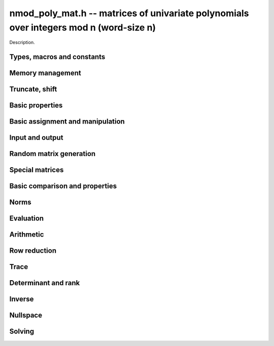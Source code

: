 .. _nmod-poly-mat:

**nmod_poly_mat.h** -- matrices of univariate polynomials over integers mod n (word-size n)
===========================================================================================

Description.

Types, macros and constants
-------------------------------------------------------------------------------

.. type:: nmod_poly_mat_struct

.. type:: nmod_poly_mat_t

    Description.


Memory management
--------------------------------------------------------------------------------


.. function:: void nmod_poly_mat_init(nmod_poly_mat_t mat, slong rows, slong cols, mp_limb_t n)

    Initialises a matrix with the given number of rows and columns for use.
    The modulus is set to `n`.

.. function:: void nmod_poly_mat_init_set(nmod_poly_mat_t mat, const nmod_poly_mat_t src)

    Initialises a matrix ``mat`` of the same dimensions and modulus
    as ``src``, and sets it to a copy of ``src``.

.. function:: void nmod_poly_mat_set_nmod_mat(nmod_poly_mat_t pmat, const nmod_mat_t cmat)

    Sets the already-initialized polynomial matrix ``pmat`` to a constant
    matrix with the same entries as ``cmat``. Both input matrices must have the
    same dimensions and modulus.

.. function:: void nmod_poly_mat_clear(nmod_poly_mat_t mat)

    Frees all memory associated with the matrix. The matrix must be
    reinitialised if it is to be used again.

Truncate, shift
--------------------------------------------------------------------------------

.. function:: void nmod_poly_mat_set_trunc(nmod_poly_mat_t res,
                             const nmod_poly_mat_t pmat,
                             long len)

    Set ``res`` to the truncation of ``pmat`` to length ``len``. Entries of
    ``res`` are normalized.

.. function:: void nmod_poly_mat_truncate(nmod_poly_mat_t pmat, long len)

    Truncates ``pmat`` to the given length ``len``, and normalize its entries.
    If ``len`` is greater than the maximum length of the entries of ``pmat``,
    then nothing happens.

.. function:: void nmod_poly_mat_shift_left(nmod_poly_mat_t res,
                              const nmod_poly_mat_t pmat,
                              slong k)

    Sets ``res`` to ``pmat`` shifted left by ``k`` coefficients, that is,
    multiplied by `x^k`.

.. function:: void nmod_poly_mat_shift_right(nmod_poly_mat_t res,
                               const nmod_poly_mat_t pmat,
                               slong k)

    Sets ``res`` to ``pmat`` shifted right by ``k`` coefficients, that is,
    divide by `x^k` and throw away the remainder. If ``k`` is greater than or
    equal to the length of ``pmat``, the result is the zero polynomial matrix.

Basic properties
--------------------------------------------------------------------------------


.. function:: slong nmod_poly_mat_nrows(const nmod_poly_mat_t mat)

    Returns the number of rows in ``mat``.

.. function:: slong nmod_poly_mat_ncols(const nmod_poly_mat_t mat)

    Returns the number of columns in ``mat``.

.. function:: mp_limb_t nmod_poly_mat_modulus(const nmod_poly_mat_t mat)

    Returns the modulus of ``mat``.


Basic assignment and manipulation
--------------------------------------------------------------------------------


.. function:: nmod_poly_struct * nmod_poly_mat_entry(const nmod_poly_mat_t mat, slong i, slong j)

    Gives a reference to the entry at row ``i`` and column ``j``.
    The reference can be passed as an input or output variable to any
    ``nmod_poly`` function for direct manipulation of the matrix element.
    No bounds checking is performed.

.. function:: void nmod_poly_mat_set(nmod_poly_mat_t mat1, const nmod_poly_mat_t mat2)

    Sets ``mat1`` to a copy of ``mat2``.

.. function:: void nmod_poly_mat_swap(nmod_poly_mat_t mat1, nmod_poly_mat_t mat2)

    Swaps ``mat1`` and ``mat2`` efficiently.

.. function:: void nmod_poly_mat_swap_entrywise(nmod_poly_mat_t mat1, nmod_poly_mat_t mat2)

    Swaps two matrices by swapping the individual entries rather than swapping
    the contents of the structs.


Input and output
--------------------------------------------------------------------------------


.. function:: void nmod_poly_mat_print(const nmod_poly_mat_t mat, const char * x)

    Prints the matrix ``mat`` to standard output, using the
    variable ``x``.


Random matrix generation
--------------------------------------------------------------------------------


.. function:: void nmod_poly_mat_randtest(nmod_poly_mat_t mat, flint_rand_t state, slong len)

    This is equivalent to applying ``nmod_poly_randtest`` to all entries
    in the matrix.

.. function:: void nmod_poly_mat_randtest_sparse(nmod_poly_mat_t A, flint_rand_t state, slong len, float density)

    Creates a random matrix with the amount of nonzero entries given
    approximately by the ``density`` variable, which should be a fraction
    between 0 (most sparse) and 1 (most dense).

    The nonzero entries will have random lengths between 1 and ``len``.


Special matrices
--------------------------------------------------------------------------------


.. function:: void nmod_poly_mat_zero(nmod_poly_mat_t mat)

    Sets ``mat`` to the zero matrix.

.. function:: void nmod_poly_mat_one(nmod_poly_mat_t mat)

    Sets ``mat`` to the unit or identity matrix of given shape,
    having the element 1 on the main diagonal and zeros elsewhere.
    If ``mat`` is nonsquare, it is set to the truncation of a unit matrix.


Basic comparison and properties
--------------------------------------------------------------------------------


.. function:: int nmod_poly_mat_equal(const nmod_poly_mat_t mat1, const nmod_poly_mat_t mat2)

    Returns nonzero if ``mat1`` and ``mat2`` have the same shape and
    all their entries agree, and returns zero otherwise.

.. function:: int nmod_poly_mat_equal_nmod_mat(const nmod_poly_mat_t pmat,
                                const nmod_mat_t cmat)

    Returns nonzero if ``pmat`` is a constant matrix with the same dimensions
    and entries as ``cmat``; returns zero otherwise.

.. function:: int nmod_poly_mat_is_zero(const nmod_poly_mat_t mat)

    Returns nonzero if all entries in ``mat`` are zero, and returns
    zero otherwise.

.. function:: int nmod_poly_mat_is_one(const nmod_poly_mat_t mat)

    Returns nonzero if all entry of ``mat`` on the main diagonal
    are the constant polynomial 1 and all remaining entries are zero,
    and returns zero otherwise. The matrix need not be square.

.. function:: int nmod_poly_mat_is_empty(const nmod_poly_mat_t mat)

    Returns a non-zero value if the number of rows or the number of
    columns in ``mat`` is zero, and otherwise returns
    zero.

.. function:: int nmod_poly_mat_is_square(const nmod_poly_mat_t mat)

    Returns a non-zero value if the number of rows is equal to the
    number of columns in ``mat``, and otherwise returns zero.

.. function:: void nmod_poly_mat_get_coeff_mat(nmod_mat_t coeff,
                                 const nmod_poly_mat_t pmat,
                                 slong deg)

    Sets ``coeff`` to be the coefficient of ``pmat`` of degree ``deg``, where
    ``pmat`` is seen as a polynomial with matrix coefficients and coefficients
    are numbered from zero. ``coeff`` must be already initialized with the
    right dimensions and modulus. For entries of ``pmat`` of degree less than
    ``deg``, the corresponding entry of ``coeff`` is zero.

.. function:: void nmod_poly_mat_set_coeff_mat(nmod_poly_mat_t pmat,
                                 const nmod_mat_t coeff,
                                 slong deg)

    Sets the coefficient of ``pmat`` of degree ``deg`` to ``coeff``, where
    ``pmat`` is seen as a polynomial with matrix coefficients and coefficients
    are numbered from zero. For each entry of ``pmat``, if ``deg`` is larger
    than its degree, this entry is first resized to the appropriate length,
    with intervening coefficients being set to zero.

Norms
--------------------------------------------------------------------------------


.. function:: slong nmod_poly_mat_max_length(const nmod_poly_mat_t A)

    Returns the maximum polynomial length among all the entries in ``A``.

.. function:: slong nmod_poly_mat_degree(const nmod_poly_mat_t pmat)

    Returns the degree of the polynomial matrix ``pmat``. The zero matrix is
    deemed to have degree `-1`.


Evaluation
--------------------------------------------------------------------------------


.. function:: void nmod_poly_mat_evaluate_nmod(nmod_mat_t B, const nmod_poly_mat_t A, mp_limb_t x)

    Sets the ``nmod_mat_t`` ``B`` to ``A`` evaluated entrywise
    at the point ``x``.



Arithmetic
--------------------------------------------------------------------------------


.. function:: void nmod_poly_mat_scalar_mul_nmod_poly(nmod_poly_mat_t B, const nmod_poly_mat_t A, const nmod_poly_t c)

    Sets ``B`` to ``A`` multiplied entrywise by the polynomial ``c``.

.. function:: void nmod_poly_mat_scalar_mul_nmod(nmod_poly_mat_t B, const nmod_poly_mat_t A, mp_limb_t c)

    Sets ``B`` to ``A`` multiplied entrywise by the coefficient
    ``c``, which is assumed to be reduced modulo the modulus.

.. function:: void nmod_poly_mat_add(nmod_poly_mat_t C, const nmod_poly_mat_t A, const nmod_poly_mat_t B)

    Sets ``C`` to the sum of ``A`` and ``B``.
    All matrices must have the same shape. Aliasing is allowed.

.. function:: void nmod_poly_mat_sub(nmod_poly_mat_t C, const nmod_poly_mat_t A, const nmod_poly_mat_t B)

    Sets ``C`` to the sum of ``A`` and ``B``.
    All matrices must have the same shape. Aliasing is allowed.

.. function:: void nmod_poly_mat_neg(nmod_poly_mat_t B, const nmod_poly_mat_t A)

    Sets ``B`` to the negation of ``A``.
    The matrices must have the same shape. Aliasing is allowed.

.. function:: void nmod_poly_mat_mul(nmod_poly_mat_t C, const nmod_poly_mat_t A, const nmod_poly_mat_t B)

    Sets ``C`` to the matrix product of ``A`` and ``B``.
    The matrices must have compatible dimensions for matrix multiplication.
    Aliasing is allowed. This function automatically chooses between
    classical, KS and evaluation-interpolation multiplication.

.. function:: void nmod_poly_mat_mul_classical(nmod_poly_mat_t C, const nmod_poly_mat_t A, const nmod_poly_mat_t B)

    Sets ``C`` to the matrix product of ``A`` and ``B``, 
    computed using the classical algorithm. The matrices must have 
    compatible dimensions for matrix multiplication. Aliasing is allowed.

.. function:: void nmod_poly_mat_mul_KS(nmod_poly_mat_t C, const nmod_poly_mat_t A, const nmod_poly_mat_t B)

    Sets ``C`` to the matrix product of ``A`` and ``B``, 
    computed using Kronecker segmentation. The matrices must have 
    compatible dimensions for matrix multiplication. Aliasing is allowed.

.. function:: void nmod_poly_mat_mul_interpolate(nmod_poly_mat_t C, const nmod_poly_mat_t A, const nmod_poly_mat_t B)

    Sets ``C`` to the matrix product of ``A`` and ``B``,
    computed through evaluation and interpolation. The matrices must have
    compatible dimensions for matrix multiplication. For interpolation
    to be well-defined, we require that the modulus is a prime at least as
    large as `m + n - 1` where `m` and `n` are the maximum lengths of
    polynomials in the input matrices. Aliasing is allowed.

.. function:: void nmod_poly_mat_sqr(nmod_poly_mat_t B, const nmod_poly_mat_t A)

    Sets ``B`` to the square of ``A``, which must be a square matrix.
    Aliasing is allowed. This function automatically chooses between
    classical and KS squaring.

.. function:: void nmod_poly_mat_sqr_classical(nmod_poly_mat_t B, const nmod_poly_mat_t A)

    Sets ``B`` to the square of ``A``, which must be a square matrix.
    Aliasing is allowed. This function uses direct formulas for very small
    matrices, and otherwise classical matrix multiplication.

.. function:: void nmod_poly_mat_sqr_KS(nmod_poly_mat_t B, const nmod_poly_mat_t A)

    Sets ``B`` to the square of ``A``, which must be a square matrix.
    Aliasing is allowed. This function uses Kronecker segmentation.

.. function:: void nmod_poly_mat_sqr_interpolate(nmod_poly_mat_t B, const nmod_poly_mat_t A)

    Sets ``B`` to the square of ``A``, which must be a square matrix,
    computed through evaluation and interpolation. For interpolation
    to be well-defined, we require that the modulus is a prime at least as
    large as `2n - 1` where `n` is the maximum length of
    polynomials in the input matrix. Aliasing is allowed.

.. function:: void nmod_poly_mat_pow(nmod_poly_mat_t B, const nmod_poly_mat_t A, ulong exp)

    Sets ``B`` to ``A`` raised to the power ``exp``, where ``A``
    is a square matrix. Uses exponentiation by squaring. Aliasing is allowed.


Row reduction
--------------------------------------------------------------------------------


.. function:: slong nmod_poly_mat_find_pivot_any(const nmod_poly_mat_t mat, slong start_row, slong end_row, slong c)

    Attempts to find a pivot entry for row reduction.
    Returns a row index `r` between ``start_row`` (inclusive) and
    ``stop_row`` (exclusive) such that column `c` in ``mat`` has
    a nonzero entry on row `r`, or returns -1 if no such entry exists.

    This implementation simply chooses the first nonzero entry from
    it encounters. This is likely to be a nearly optimal choice if all
    entries in the matrix have roughly the same size, but can lead to
    unnecessary coefficient growth if the entries vary in size.

.. function:: slong nmod_poly_mat_find_pivot_partial(const nmod_poly_mat_t mat, slong start_row, slong end_row, slong c)

    Attempts to find a pivot entry for row reduction.
    Returns a row index `r` between ``start_row`` (inclusive) and
    ``stop_row`` (exclusive) such that column `c` in ``mat`` has
    a nonzero entry on row `r`, or returns -1 if no such entry exists.

    This implementation searches all the rows in the column and
    chooses the nonzero entry of smallest degree. This heuristic
    typically reduces coefficient growth when the matrix entries
    vary in size.

.. function:: slong nmod_poly_mat_fflu(nmod_poly_mat_t B, nmod_poly_t den, slong * perm, const nmod_poly_mat_t A, int rank_check)

    Uses fraction-free Gaussian elimination to set (``B``, ``den``) to a
    fraction-free LU decomposition of ``A`` and returns the
    rank of ``A``. Aliasing of ``A`` and ``B`` is allowed.

    Pivot elements are chosen with ``nmod_poly_mat_find_pivot_partial``.
    If ``perm`` is non-``NULL``, the permutation of
    rows in the matrix will also be applied to ``perm``.

    If ``rank_check`` is set, the function aborts and returns 0 if the
    matrix is detected not to have full rank without completing the
    elimination.

    The denominator ``den`` is set to `\pm \operatorname{det}(A)`, where
    the sign is decided by the parity of the permutation. Note that the
    determinant is not generally the minimal denominator.

.. function:: slong nmod_poly_mat_rref(nmod_poly_mat_t B, nmod_poly_t den, const nmod_poly_mat_t A)

    Sets (``B``, ``den``) to the reduced row echelon form of ``A``
    and returns the rank of ``A``.
    Aliasing of ``A`` and ``B`` is allowed.

    The denominator ``den`` is set to `\pm \operatorname{det}(A)`.
    Note that the determinant is not generally the minimal denominator.


Trace
--------------------------------------------------------------------------------


.. function:: void nmod_poly_mat_trace(nmod_poly_t trace, const nmod_poly_mat_t mat)

    Computes the trace of the matrix, i.e. the sum of the entries on
    the main diagonal. The matrix is required to be square.


Determinant and rank
--------------------------------------------------------------------------------


.. function:: void nmod_poly_mat_det(nmod_poly_t det, const nmod_poly_mat_t A)

    Sets ``det`` to the determinant of the square matrix ``A``. Uses
    a direct formula, fraction-free LU decomposition, or interpolation,
    depending on the size of the matrix.

.. function:: void nmod_poly_mat_det_fflu(nmod_poly_t det, const nmod_poly_mat_t A)

    Sets ``det`` to the determinant of the square matrix ``A``.
    The determinant is computed by performing a fraction-free LU
    decomposition on a copy of ``A``.

.. function:: void nmod_poly_mat_det_interpolate(nmod_poly_t det, const nmod_poly_mat_t A)

    Sets ``det`` to the determinant of the square matrix ``A``.
    The determinant is computed by determining a bound `n` for its length,
    evaluating the matrix at `n` distinct points, computing the determinant
    of each coefficient matrix, and forming the interpolating polynomial.

    If the coefficient ring does not contain `n` distinct points (that is,
    if working over `\mathbf{Z}/p\mathbf{Z}` where `p < n`),
    this function automatically falls back to ``nmod_poly_mat_det_fflu``.

.. function:: slong nmod_poly_mat_rank(const nmod_poly_mat_t A)

    Returns the rank of ``A``. Performs fraction-free LU decomposition
    on a copy of ``A``.



Inverse
--------------------------------------------------------------------------------


.. function:: int nmod_poly_mat_inv(nmod_poly_mat_t Ainv, nmod_poly_t den, const nmod_poly_mat_t A)

    Sets (``Ainv``, ``den``) to the inverse matrix of ``A``.
    Returns 1 if ``A`` is nonsingular and 0 if ``A`` is singular.
    Aliasing of ``Ainv`` and ``A`` is allowed.

    More precisely, ``det`` will be set to the determinant of ``A``
    and ``Ainv`` will be set to the adjugate matrix of ``A``.
    Note that the determinant is not necessarily the minimal denominator.

    Uses fraction-free LU decomposition, followed by solving for
    the identity matrix.



Nullspace
--------------------------------------------------------------------------------


.. function:: slong nmod_poly_mat_nullspace(nmod_poly_mat_t res, const nmod_poly_mat_t mat)

    Computes the right rational nullspace of the matrix ``mat`` and
    returns the nullity.

    More precisely, assume that ``mat`` has rank `r` and nullity `n`.
    Then this function sets the first `n` columns of ``res``
    to linearly independent vectors spanning the nullspace of ``mat``.
    As a result, we always have rank(``res``) `= n`, and
    ``mat`` `\times` ``res`` is the zero matrix.

    The computed basis vectors will not generally be in a reduced form.
    In general, the polynomials in each column vector in the result
    will have a nontrivial common GCD.


Solving
--------------------------------------------------------------------------------


.. function:: int nmod_poly_mat_solve(nmod_poly_mat_t X, nmod_poly_t den, const nmod_poly_mat_t A, const nmod_poly_mat_t B)

    Solves the equation `AX = B` for nonsingular `A`. More precisely, computes
    (``X``, ``den``) such that `AX = B \times \operatorname{den}`.
    Returns 1 if `A` is nonsingular and 0 if `A` is singular.
    The computed denominator will not generally be minimal.

    Uses fraction-free LU decomposition followed by fraction-free
    forward and back substitution.

.. function:: int nmod_poly_mat_solve_fflu(nmod_poly_mat_t X, nmod_poly_t den, const nmod_poly_mat_t A, const nmod_poly_mat_t B)

    Solves the equation `AX = B` for nonsingular `A`. More precisely, computes
    (``X``, ``den``) such that `AX = B \times \operatorname{den}`.
    Returns 1 if `A` is nonsingular and 0 if `A` is singular.
    The computed denominator will not generally be minimal.

    Uses fraction-free LU decomposition followed by fraction-free
    forward and back substitution.

.. function:: void nmod_poly_mat_solve_fflu_precomp(nmod_poly_mat_t X, const slong * perm, const nmod_poly_mat_t FFLU, const nmod_poly_mat_t B)

    Performs fraction-free forward and back substitution given a precomputed
    fraction-free LU decomposition and corresponding permutation.
